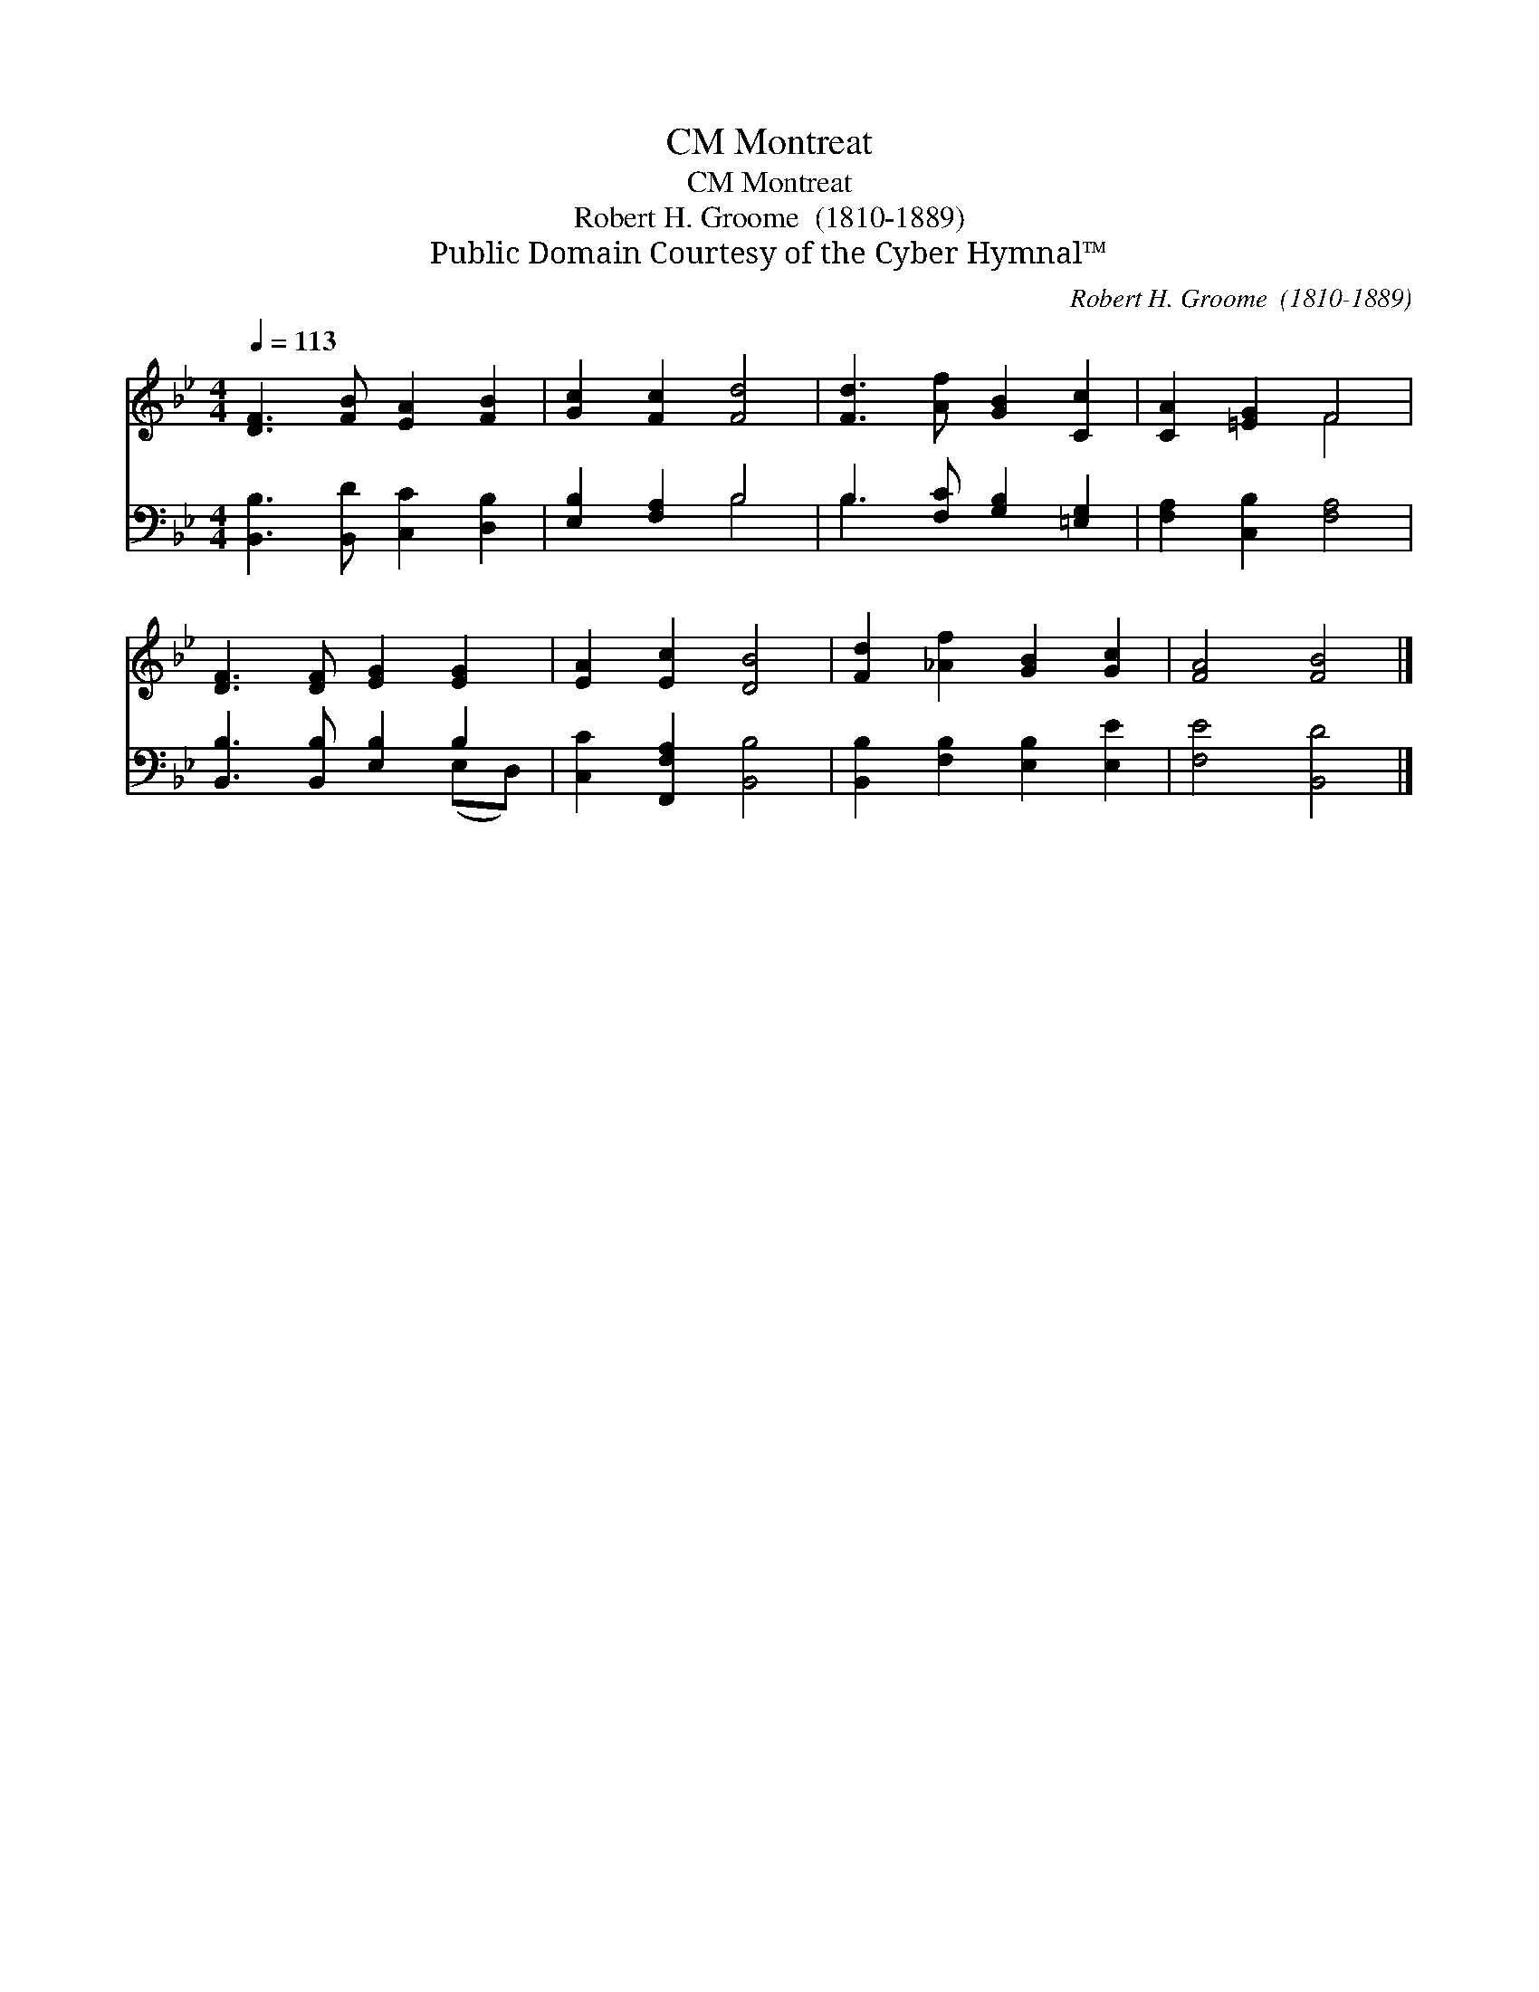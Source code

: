 X:1
T:Montreat, CM
T:Montreat, CM
T:Robert H. Groome  (1810-1889)
T:Public Domain Courtesy of the Cyber Hymnal™
C:Robert H. Groome  (1810-1889)
Z:Public Domain
Z:Courtesy of the Cyber Hymnal™
%%score ( 1 2 ) ( 3 4 )
L:1/8
Q:1/4=113
M:4/4
K:Bb
V:1 treble 
V:2 treble 
V:3 bass 
V:4 bass 
V:1
 [DF]3 [FB] [EA]2 [FB]2 | [Gc]2 [Fc]2 [Fd]4 | [Fd]3 [Af] [GB]2 [Cc]2 | [CA]2 [=EG]2 F4 | %4
 [DF]3 [DF] [EG]2 [EG]2 | [EA]2 [Ec]2 [DB]4 | [Fd]2 [_Af]2 [GB]2 [Gc]2 | [FA]4 [FB]4 |] %8
V:2
 x8 | x8 | x8 | x4 F4 | x8 | x8 | x8 | x8 |] %8
V:3
 [B,,B,]3 [B,,D] [C,C]2 [D,B,]2 | [E,B,]2 [F,A,]2 B,4 | B,3 [F,C] [G,B,]2 [=E,G,]2 | %3
 [F,A,]2 [C,B,]2 [F,A,]4 | [B,,B,]3 [B,,B,] [E,B,]2 B,2 | [C,C]2 [F,,F,A,]2 [B,,B,]4 | %6
 [B,,B,]2 [F,B,]2 [E,B,]2 [E,E]2 | [F,E]4 [B,,D]4 |] %8
V:4
 x8 | x4 B,4 | B,3 x5 | x8 | x6 (E,D,) | x8 | x8 | x8 |] %8

